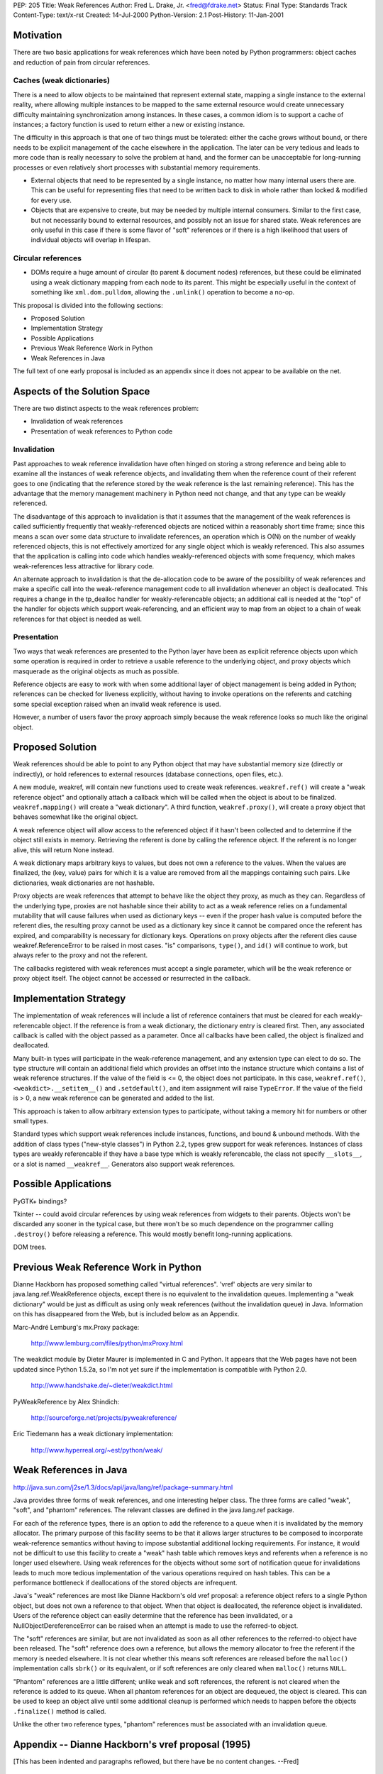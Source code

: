 PEP: 205
Title: Weak References
Author: Fred L. Drake, Jr. <fred@fdrake.net>
Status: Final
Type: Standards Track
Content-Type: text/x-rst
Created: 14-Jul-2000
Python-Version: 2.1
Post-History: 11-Jan-2001

Motivation
==========

There are two basic applications for weak references which have
been noted by Python programmers: object caches and reduction of
pain from circular references.

Caches (weak dictionaries)
--------------------------

There is a need to allow objects to be maintained that represent
external state, mapping a single instance to the external
reality, where allowing multiple instances to be mapped to the
same external resource would create unnecessary difficulty
maintaining synchronization among instances.  In these cases,
a common idiom is to support a cache of instances; a factory
function is used to return either a new or existing instance.

The difficulty in this approach is that one of two things must
be tolerated: either the cache grows without bound, or there
needs to be explicit management of the cache elsewhere in the
application.  The later can be very tedious and leads to more
code than is really necessary to solve the problem at hand,
and the former can be unacceptable for long-running processes
or even relatively short processes with substantial memory
requirements.

- External objects that need to be represented by a single
  instance, no matter how many internal users there are.  This
  can be useful for representing files that need to be written
  back to disk in whole rather than locked & modified for
  every use.

- Objects that are expensive to create, but may be needed by
  multiple internal consumers.  Similar to the first case, but
  not necessarily bound to external resources, and possibly
  not an issue for shared state.  Weak references are only
  useful in this case if there is some flavor of "soft"
  references or if there is a high likelihood that users of
  individual objects will overlap in lifespan.

Circular references
-------------------

- DOMs require a huge amount of circular (to parent & document
  nodes) references, but these could be eliminated using a weak
  dictionary mapping from each node to its parent.  This
  might be especially useful in the context of something like
  ``xml.dom.pulldom``, allowing the ``.unlink()`` operation to become
  a no-op.

This proposal is divided into the following sections:

- Proposed Solution
- Implementation Strategy
- Possible Applications
- Previous Weak Reference Work in Python
- Weak References in Java

The full text of one early proposal is included as an appendix
since it does not appear to be available on the net.


Aspects of the Solution Space
=============================

There are two distinct aspects to the weak references problem:

- Invalidation of weak references
- Presentation of weak references to Python code

Invalidation
------------

Past approaches to weak reference invalidation have often hinged
on storing a strong reference and being able to examine all the
instances of weak reference objects, and invalidating them when
the reference count of their referent goes to one (indicating that
the reference stored by the weak reference is the last remaining
reference).  This has the advantage that the memory management
machinery in Python need not change, and that any type can be
weakly referenced.

The disadvantage of this approach to invalidation is that it
assumes that the management of the weak references is called
sufficiently frequently that weakly-referenced objects are noticed
within a reasonably short time frame; since this means a scan over
some data structure to invalidate references, an operation which
is O(N) on the number of weakly referenced objects, this is not
effectively amortized for any single object which is weakly
referenced.  This also assumes that the application is calling
into code which handles weakly-referenced objects with some
frequency, which makes weak-references less attractive for library
code.

An alternate approach to invalidation is that the de-allocation
code to be aware of the possibility of weak references and make a
specific call into the weak-reference management code to all
invalidation whenever an object is deallocated.  This requires a
change in the tp_dealloc handler for weakly-referencable objects;
an additional call is needed at the "top" of the handler for
objects which support weak-referencing, and an efficient way to
map from an object to a chain of weak references for that object
is needed as well.

Presentation
------------

Two ways that weak references are presented to the Python layer
have been as explicit reference objects upon which some operation
is required in order to retrieve a usable reference to the
underlying object, and proxy objects which masquerade as the
original objects as much as possible.

Reference objects are easy to work with when some additional layer
of object management is being added in Python; references can be
checked for liveness explicitly, without having to invoke
operations on the referents and catching some special exception
raised when an invalid weak reference is used.

However, a number of users favor the proxy approach simply because
the weak reference looks so much like the original object.


Proposed Solution
=================

Weak references should be able to point to any Python object that
may have substantial memory size (directly or indirectly), or hold
references to external resources (database connections, open
files, etc.).

A new module, weakref, will contain new functions used to create
weak references.  ``weakref.ref()`` will create a "weak reference
object" and optionally attach a callback which will be called when
the object is about to be finalized.  ``weakref.mapping()`` will
create a "weak dictionary".  A third function, ``weakref.proxy()``,
will create a proxy object that behaves somewhat like the original
object.

A weak reference object will allow access to the referenced object
if it hasn't been collected and to determine if the object still
exists in memory.  Retrieving the referent is done by calling the
reference object.  If the referent is no longer alive, this will
return None instead.

A weak dictionary maps arbitrary keys to values, but does not own
a reference to the values.  When the values are finalized, the
(key, value) pairs for which it is a value are removed from all
the mappings containing such pairs.  Like dictionaries, weak
dictionaries are not hashable.

Proxy objects are weak references that attempt to behave like the
object they proxy, as much as they can.  Regardless of the
underlying type, proxies are not hashable since their ability to
act as a weak reference relies on a fundamental mutability that
will cause failures when used as dictionary keys -- even if the
proper hash value is computed before the referent dies, the
resulting proxy cannot be used as a dictionary key since it cannot
be compared once the referent has expired, and comparability is
necessary for dictionary keys.  Operations on proxy objects after
the referent dies cause weakref.ReferenceError to be raised in
most cases.  "is" comparisons, ``type()``, and ``id()`` will continue to
work, but always refer to the proxy and not the referent.

The callbacks registered with weak references must accept a single
parameter, which will be the weak reference or proxy object
itself.  The object cannot be accessed or resurrected in the
callback.


Implementation Strategy
=======================

The implementation of weak references will include a list of
reference containers that must be cleared for each weakly-referencable
object.  If the reference is from a weak dictionary,
the dictionary entry is cleared first.  Then, any associated
callback is called with the object passed as a parameter.  Once
all callbacks have been called, the object is finalized and
deallocated.

Many built-in types will participate in the weak-reference
management, and any extension type can elect to do so.  The type
structure will contain an additional field which provides an
offset into the instance structure which contains a list of weak
reference structures.  If the value of the field is <= 0, the
object does not participate.  In this case, ``weakref.ref()``,
``<weakdict>.__setitem__()`` and ``.setdefault()``, and item assignment will
raise ``TypeError``.  If the value of the field is > 0, a new weak
reference can be generated and added to the list.

This approach is taken to allow arbitrary extension types to
participate, without taking a memory hit for numbers or other
small types.

Standard types which support weak references include instances,
functions, and bound & unbound methods.  With the addition of
class types ("new-style classes") in Python 2.2, types grew
support for weak references.  Instances of class types are weakly
referencable if they have a base type which is weakly referencable,
the class not specify ``__slots__``, or a slot is named ``__weakref__``.
Generators also support weak references.


Possible Applications
=====================

PyGTK+ bindings?

Tkinter -- could avoid circular references by using weak
references from widgets to their parents.  Objects won't be
discarded any sooner in the typical case, but there won't be so
much dependence on the programmer calling ``.destroy()`` before
releasing a reference.  This would mostly benefit long-running
applications.

DOM trees.


Previous Weak Reference Work in Python
======================================

Dianne Hackborn has proposed something called "virtual references".
'vref' objects are very similar to java.lang.ref.WeakReference
objects, except there is no equivalent to the invalidation
queues.  Implementing a "weak dictionary" would be just as
difficult as using only weak references (without the invalidation
queue) in Java.  Information on this has disappeared from the Web,
but is included below as an Appendix.

Marc-André Lemburg's mx.Proxy package:

    http://www.lemburg.com/files/python/mxProxy.html

The weakdict module by Dieter Maurer is implemented in C and
Python.  It appears that the Web pages have not been updated since
Python 1.5.2a, so I'm not yet sure if the implementation is
compatible with Python 2.0.

    http://www.handshake.de/~dieter/weakdict.html

PyWeakReference by Alex Shindich:

    http://sourceforge.net/projects/pyweakreference/

Eric Tiedemann has a weak dictionary implementation:

    http://www.hyperreal.org/~est/python/weak/


Weak References in Java
=======================

http://java.sun.com/j2se/1.3/docs/api/java/lang/ref/package-summary.html

Java provides three forms of weak references, and one interesting
helper class.  The three forms are called "weak", "soft", and
"phantom" references.  The relevant classes are defined in the
java.lang.ref package.

For each of the reference types, there is an option to add the
reference to a queue when it is invalidated by the memory
allocator.  The primary purpose of this facility seems to be that
it allows larger structures to be composed to incorporate
weak-reference semantics without having to impose substantial
additional locking requirements.  For instance, it would not be
difficult to use this facility to create a "weak" hash table which
removes keys and referents when a reference is no longer used
elsewhere.  Using weak references for the objects without some
sort of notification queue for invalidations leads to much more
tedious implementation of the various operations required on hash
tables.  This can be a performance bottleneck if deallocations of
the stored objects are infrequent.

Java's "weak" references are most like Dianne Hackborn's old vref
proposal: a reference object refers to a single Python object,
but does not own a reference to that object.  When that object is
deallocated, the reference object is invalidated.  Users of the
reference object can easily determine that the reference has been
invalidated, or a NullObjectDereferenceError can be raised when
an attempt is made to use the referred-to object.

The "soft" references are similar, but are not invalidated as soon
as all other references to the referred-to object have been
released.  The "soft" reference does own a reference, but allows
the memory allocator to free the referent if the memory is needed
elsewhere.  It is not clear whether this means soft references are
released before the ``malloc()`` implementation calls ``sbrk()`` or its
equivalent, or if soft references are only cleared when ``malloc()``
returns ``NULL``.

"Phantom" references are a little different; unlike weak and soft
references, the referent is not cleared when the reference is
added to its queue.  When all phantom references for an object
are dequeued, the object is cleared.  This can be used to keep an
object alive until some additional cleanup is performed which
needs to happen before the objects ``.finalize()`` method is called.

Unlike the other two reference types, "phantom" references must be
associated with an invalidation queue.


Appendix -- Dianne Hackborn's vref proposal (1995)
==================================================

[This has been indented and paragraphs reflowed, but there have be
no content changes.  --Fred]

Proposal: Virtual References
----------------------------

In an attempt to partly address the recurring discussion
concerning reference counting vs. garbage collection, I would like
to propose an extension to Python which should help in the
creation of "well structured" cyclic graphs.  In particular, it
should allow at least trees with parent back-pointers and
doubly-linked lists to be created without worry about cycles.

The basic mechanism I'd like to propose is that of a "virtual
reference," or a "vref" from here on out.  A vref is essentially a
handle on an object that does not increment the object's reference
count.  This means that holding a vref on an object will not keep
the object from being destroyed.  This would allow the Python
programmer, for example, to create the aforementioned tree
structure, which is automatically destroyed when it
is no longer in use -- by making all of the parent back-references
into vrefs, they no longer create reference cycles which keep the
tree from being destroyed.

In order to implement this mechanism, the Python core must ensure
that no -real- pointers are ever left referencing objects that no
longer exist.  The implementation I would like to propose involves
two basic additions to the current Python system:

1. A new "vref" type, through which the Python programmer creates
   and manipulates virtual references.  Internally, it is
   basically a C-level Python object with a pointer to the Python
   object it is a reference to.  Unlike all other Python code,
   however, it does not change the reference count of this object.
   In addition, it includes two pointers to implement a
   doubly-linked list, which is used below.

2. The addition of a new field to the basic Python object
   [``PyObject_Head`` in object.h], which is either ``NULL``, or points to
   the head of a list of all vref objects that reference it.  When
   a vref object attaches itself to another object, it adds itself
   to this linked list.  Then, if an object with any vrefs on it
   is deallocated, it may walk this list and ensure that all of
   the vrefs on it point to some safe value, e.g. Nothing.


This implementation should hopefully have a minimal impact on the
current Python core -- when no vrefs exist, it should only add one
pointer to all objects, and a check for a ``NULL`` pointer every time
an object is deallocated.

Back at the Python language level, I have considered two possible
semantics for the vref object --

Pointer semantics
-----------------

In this model, a vref behaves essentially like a Python-level
pointer; the Python program must explicitly dereference the vref
to manipulate the actual object it references.

An example vref module using this model could include the
function "new"; When used as 'MyVref = vref.new(MyObject)', it
returns a new vref object such that ``MyVref.object == MyObject``.
``MyVref.object`` would then change to Nothing if
``MyObject`` is ever deallocated.

For a concrete example, we may introduce some new C-style syntax:

* ``&`` -- unary operator, creates a vref on an object, same as ``vref.new()``.
* ``*`` -- unary operator, dereference a vref, same as ``VrefObject.object``.

We can then define::

    1.     type(&MyObject) == vref.VrefType
    2.        *(&MyObject) == MyObject
    3. (*(&MyObject)).attr == MyObject.attr
    4.          &&MyObject == Nothing
    5.           *MyObject -> exception

Rule #4 is subtle, but comes about because we have made a vref
to (a vref with no real references).  Thus the outer vref is
cleared to Nothing when the inner one inevitably disappears.

Proxy semantics
----------------

In this model, the Python programmer manipulates vref objects
just as if she were manipulating the object it is a reference
of.  This is accomplished by implementing the vref so that all
operations on it are redirected to its referenced object.  With
this model, the dereference operator (*) no longer makes sense;
instead, we have only the reference operator (&), and define::

  1.  type(&MyObject) == type(MyObject)
  2.        &MyObject == MyObject
  3. (&MyObject).attr == MyObject.attr
  4.       &&MyObject == MyObject

Again, rule #4 is important -- here, the outer vref is in fact a
reference to the original object, and -not- the inner vref.
This is because all operations applied to a vref actually apply
to its object, so that creating a vref of a vref actually
results in creating a vref of the latter's object.

The first, pointer semantics, has the advantage that it would be
very easy to implement; the vref type is extremely simple,
requiring at minimum a single attribute, object, and a function to
create a reference.

However, I really like the proxy semantics.  Not only does it put
less of a burden on the Python programmer, but it allows you to do
nice things like use a vref anywhere you would use the actual
object.  Unfortunately, it would probably an extreme pain, if not
practically impossible, to implement in the current Python
implementation.  I do have some thoughts, though, on how to do
this, if it seems interesting; one possibility is to introduce new
type-checking functions which handle the vref.  This would
hopefully older C modules which don't expect vrefs to simply
return a type error, until they can be fixed.

Finally, there are some other additional capabilities that this
system could provide.  One that seems particularly interesting to
me involves allowing the Python programmer to add "destructor"
function to a vref -- this Python function would be called
immediately prior to the referenced object being deallocated,
allowing a Python program to invisibly attach itself to another
object and watch for it to disappear.  This seems neat, though I
haven't actually come up with any practical uses for it, yet... :)

-- Dianne


Copyright
=========

This document has been placed in the public domain.
